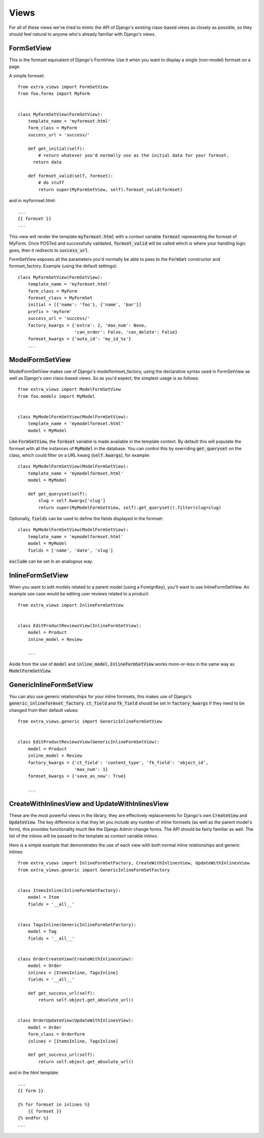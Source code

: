 Views
=====

For all of these views we've tried to mimic the API of Django's existing class-based
views as closely as possible, so they should feel natural to anyone who's already
familiar with Django's views.


FormSetView
-----------

This is the formset equivalent of Django's FormView. Use it when you want to
display a single (non-model) formset on a page.

A simple formset::

    from extra_views import FormSetView
    from foo.forms import MyForm    
    

    class MyFormSetView(FormSetView):
        template_name = 'myformset.html'
        form_class = MyForm
        success_url = 'success/'

        def get_initial(self):
            # return whatever you'd normally use as the initial data for your formset.
          return data

        def formset_valid(self, formset):
            # do stuff
            return super(MyFormSetView, self).formset_valid(formset)

and in myformset.html::

    ...
    {{ formset }}
    ...

This view will render the template :code:`myformset.html` with a context variable
:code:`formset` representing the formset of MyForm. Once POSTed and successfully
validated, :code:`formset_valid` will be called which is where your handling logic
goes, then it redirects to :code:`success_url`.

FormSetView exposes all the parameters you'd normally be able to pass to the
:code:`FormSet` constructor and formset_factory. Example (using the default
settings)::

    class MyFormSetView(FormSetView):
        template_name = 'myformset.html'
        form_class = MyForm
        formset_class = MyFormSet
        initial = [{'name': 'foo'}, {'name', 'bar'}]
        prefix = 'myform'
        success_url = 'success/'
        factory_kwargs = {'extra': 2, 'max_num': None,
                          'can_order': False, 'can_delete': False}
        formset_kwargs = {'auto_id': 'my_id_%s'}
        ...


ModelFormSetView
----------------

ModelFormSetView makes use of Django's modelformset_factory, using the
declarative syntax used in FormSetView as well as Django's own class-based
views. So as you'd expect, the simplest usage is as follows::

    from extra_views import ModelFormSetView
    from foo.models import MyModel


    class MyModelFormSetView(ModelFormSetView):
        template_name = 'mymodelformset.html'
        model = MyModel

Like :code:`FormSetView`, the :code:`formset` variable is made available in the template
context. By default this will populate the formset with all the instances of
:code:`MyModel` in the database. You can control this by overriding :code:`get_queryset` on
the class, which could filter on a URL kwarg (:code:`self.kwargs`), for example::

    class MyModelFormSetView(ModelFormSetView):
        template_name = 'mymodelformset.html'
        model = MyModel

        def get_queryset(self):
            slug = self.kwargs['slug']
            return super(MyModelFormSetView, self).get_queryset().filter(slug=slug)

Optionally, :code:`fields` can be used to define the fields displayed in the
formset::

    class MyModelFormSetView(ModelFormSetView):
        template_name = 'mymodelformset.html'
        model = MyModel
        fields = ['name', 'date', 'slug']

:code:`exclude` can be set in an analogous way.

InlineFormSetView
-----------------

When you want to edit models related to a parent model (using a ForeignKey),
you'll want to use InlineFormSetView. An example use case would be editing user
reviews related to a product::

    from extra_views import InlineFormSetView


    class EditProductReviewsView(InlineFormSetView):
        model = Product
        inline_model = Review

        ...

Aside from the use of :code:`model` and :code:`inline_model`,
:code:`InlineFormSetView` works more-or-less in the same way as
:code:`ModelFormSetView`.


GenericInlineFormSetView
------------------------

You can also use generic relationships for your inline formsets, this makes use
of Django's :code:`generic_inlineformset_factory`. :code:`ct_field` and
:code:`fk_field` should be set in :code:`factory_kwargs` if they need to be
changed from their default values::

    from extra_views.generic import GenericInlineFormSetView


    class EditProductReviewsView(GenericInlineFormSetView):
        model = Product
        inline_model = Review
        factory_kwargs = {'ct_field': 'content_type', 'fk_field': 'object_id',
                          'max_num': 1}
        formset_kwargs = {'save_as_new': True}

        ...


CreateWithInlinesView and UpdateWithInlinesView
-----------------------------------------------

These are the most powerful views in the library, they are effectively
replacements for Django's own :code:`CreateView` and :code:`UpdateView`. The key difference is
that they let you include any number of inline formsets (as well as the parent
model's form), this provides functionality much like the Django Admin change
forms. The API should be fairly familiar as well. The list of the inlines will
be passed to the template as context variable `inlines`.

Here is a simple example that demonstrates the use of each view with both normal
inline relationships and generic inlines::

    from extra_views import InlineFormSetFactory, CreateWithInlinesView, UpdateWithInlinesView
    from extra_views.generic import GenericInlineFormSetFactory


    class ItemsInline(InlineFormSetFactory):
        model = Item
        fields = '__all__'


    class TagsInline(GenericInlineFormSetFactory):
        model = Tag
        fields = '__all__'


    class OrderCreateView(CreateWithInlinesView):
        model = Order
        inlines = [ItemsInline, TagsInline]
        fields = '__all__'

        def get_success_url(self):
            return self.object.get_absolute_url()


    class OrderUpdateView(UpdateWithInlinesView):
        model = Order
        form_class = OrderForm
        inlines = [ItemsInline, TagsInline]

        def get_success_url(self):
            return self.object.get_absolute_url()        

and in the html template::

    ...
    {{ form }}

    {% for formset in inlines %}
        {{ formset }}
    {% endfor %}
    ...
